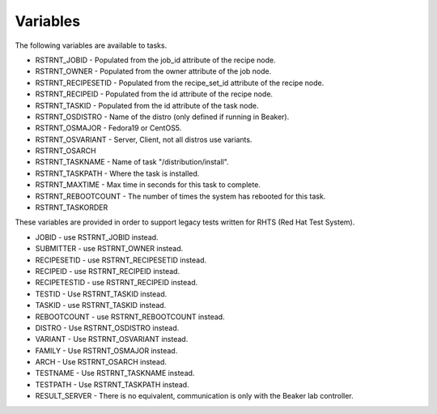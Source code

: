Variables
=========

The following variables are available to tasks.

* RSTRNT_JOBID - Populated from the job_id attribute of the recipe node.
* RSTRNT_OWNER - Populated from the owner attribute of the job node.
* RSTRNT_RECIPESETID - Populated from the recipe_set_id attribute of the recipe
  node.
* RSTRNT_RECIPEID - Populated from the id attribute of the recipe node.
* RSTRNT_TASKID - Populated from the id attribute of the task node.
* RSTRNT_OSDISTRO - Name of the distro (only defined if running in Beaker).
* RSTRNT_OSMAJOR - Fedora19 or CentOS5.
* RSTRNT_OSVARIANT - Server, Client, not all distros use variants.
* RSTRNT_OSARCH
* RSTRNT_TASKNAME - Name of task "/distribution/install".
* RSTRNT_TASKPATH - Where the task is installed.
* RSTRNT_MAXTIME - Max time in seconds for this task to complete.
* RSTRNT_REBOOTCOUNT - The number of times the system has rebooted for this task.
* RSTRNT_TASKORDER

These variables are provided in order to support legacy tests written for RHTS
(Red Hat Test System).

* JOBID - use RSTRNT_JOBID instead.
* SUBMITTER - use RSTRNT_OWNER instead.
* RECIPESETID - use RSTRNT_RECIPESETID instead.
* RECIPEID - use RSTRNT_RECIPEID instead.
* RECIPETESTID - use RSTRNT_RECIPEID instead.
* TESTID - Use RSTRNT_TASKID instead.
* TASKID - use RSTRNT_TASKID instead.
* REBOOTCOUNT - use RSTRNT_REBOOTCOUNT instead.
* DISTRO - Use RSTRNT_OSDISTRO instead.
* VARIANT - Use RSTRNT_OSVARIANT instead.
* FAMILY - Use RSTRNT_OSMAJOR instead.
* ARCH - Use RSTRNT_OSARCH instead.
* TESTNAME - Use RSTRNT_TASKNAME instead.
* TESTPATH - Use RSTRNT_TASKPATH instead.
* RESULT_SERVER - There is no equivalent, communication is only with the Beaker
  lab controller.
